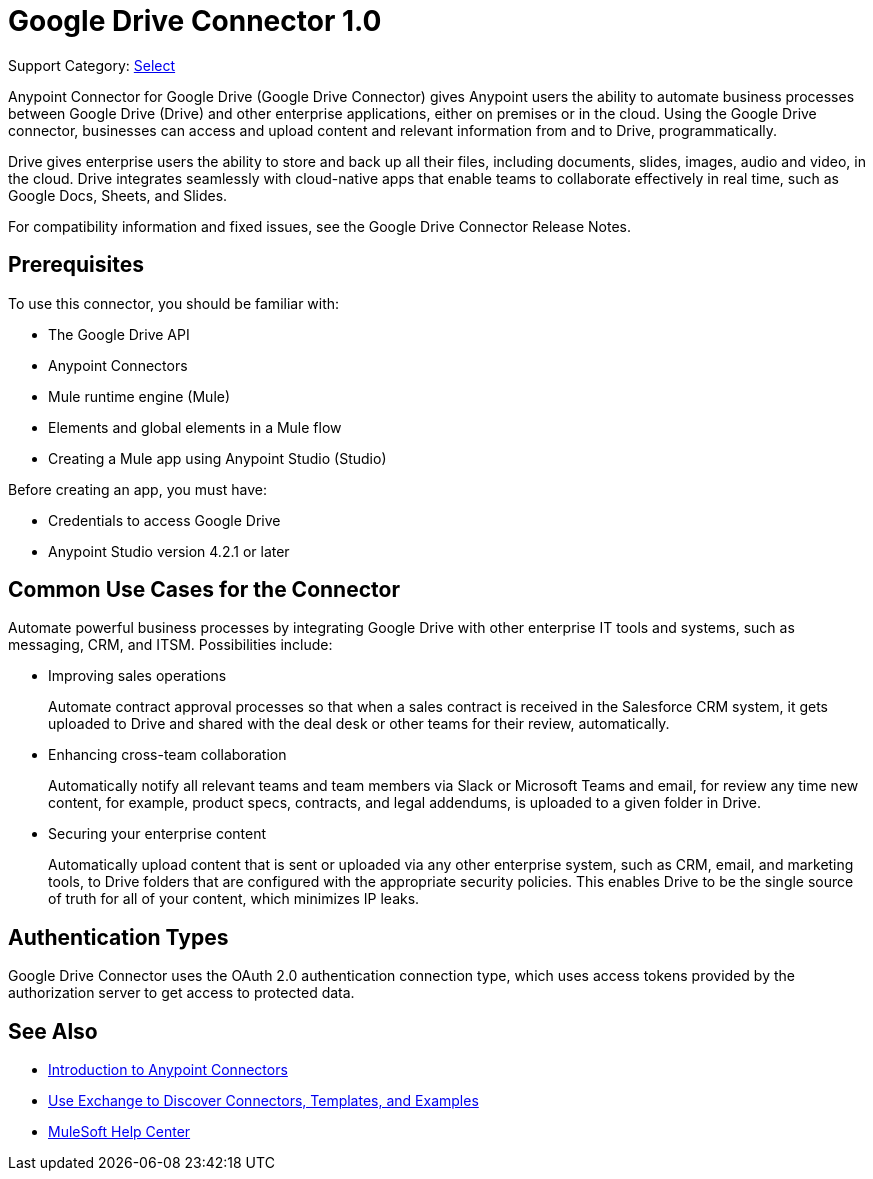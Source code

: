 = Google Drive Connector 1.0

Support Category: https://www.mulesoft.com/legal/versioning-back-support-policy#anypoint-connectors[Select]

Anypoint Connector for Google Drive (Google Drive Connector) gives Anypoint users the ability to automate business processes between Google Drive (Drive) and other enterprise applications, either on premises or in the cloud. Using the Google Drive connector, businesses can access and upload content and relevant information from and to Drive, programmatically.

Drive gives enterprise users the ability to store and back up all their files, including documents, slides, images, audio and video, in the cloud. Drive integrates seamlessly with cloud-native apps that enable teams to collaborate effectively in real time, such as Google Docs, Sheets, and Slides.
 
For compatibility information and fixed issues, see the Google Drive Connector Release Notes.

== Prerequisites

To use this connector, you should be familiar with:

* The Google Drive API
* Anypoint Connectors
* Mule runtime engine (Mule)
* Elements and global elements in a Mule flow
* Creating a Mule app using Anypoint Studio (Studio)

Before creating an app, you must have:

* Credentials to access Google Drive
* Anypoint Studio version 4.2.1 or later

== Common Use Cases for the Connector

Automate powerful business processes by integrating Google Drive with other enterprise IT tools and systems, such as messaging, CRM, and ITSM. Possibilities include:

* Improving sales operations 
+
Automate contract approval processes so that when a sales contract is received in the Salesforce CRM system, it gets uploaded to Drive and shared with the deal desk or other teams for their review, automatically. 
* Enhancing cross-team collaboration 
+
Automatically notify all relevant teams and team members via Slack or Microsoft Teams and email, for review any time new content, for example, product specs, contracts, and legal addendums, is uploaded to a given folder in Drive.
* Securing your enterprise content 
+
Automatically upload content that is sent or uploaded via any other enterprise system, such as CRM, email, and marketing tools, to Drive folders that are configured with the appropriate security policies. This enables Drive to be the single source of truth for all of your content, which minimizes IP leaks.

== Authentication Types

Google Drive Connector uses the OAuth 2.0 authentication connection type, which uses access tokens provided by the authorization server to get access to protected data.

== See Also

* xref:connectors::introduction/introduction-to-anypoint-connectors.adoc[Introduction to Anypoint Connectors]
* xref:connectors::introduction/intro-use-exchange.adoc[Use Exchange to Discover Connectors, Templates, and Examples]
* https://help.mulesoft.com[MuleSoft Help Center]
